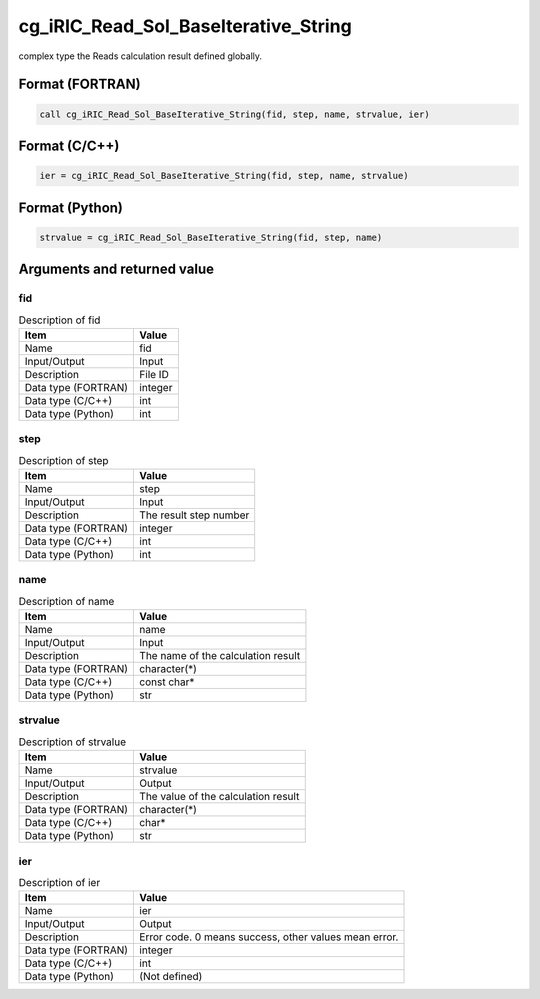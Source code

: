.. _sec_ref_cg_iRIC_Read_Sol_BaseIterative_String:

cg_iRIC_Read_Sol_BaseIterative_String
=====================================

complex type the Reads calculation result defined globally.

Format (FORTRAN)
-----------------

.. code-block:: fortran

   call cg_iRIC_Read_Sol_BaseIterative_String(fid, step, name, strvalue, ier)

Format (C/C++)
-----------------

.. code-block:: c

   ier = cg_iRIC_Read_Sol_BaseIterative_String(fid, step, name, strvalue)

Format (Python)
-----------------

.. code-block:: python

   strvalue = cg_iRIC_Read_Sol_BaseIterative_String(fid, step, name)

Arguments and returned value
-------------------------------

fid
~~~

.. list-table:: Description of fid
   :header-rows: 1

   * - Item
     - Value
   * - Name
     - fid
   * - Input/Output
     - Input

   * - Description
     - File ID
   * - Data type (FORTRAN)
     - integer
   * - Data type (C/C++)
     - int
   * - Data type (Python)
     - int

step
~~~~

.. list-table:: Description of step
   :header-rows: 1

   * - Item
     - Value
   * - Name
     - step
   * - Input/Output
     - Input

   * - Description
     - The result step number
   * - Data type (FORTRAN)
     - integer
   * - Data type (C/C++)
     - int
   * - Data type (Python)
     - int

name
~~~~

.. list-table:: Description of name
   :header-rows: 1

   * - Item
     - Value
   * - Name
     - name
   * - Input/Output
     - Input

   * - Description
     - The name of the calculation result
   * - Data type (FORTRAN)
     - character(*)
   * - Data type (C/C++)
     - const char*
   * - Data type (Python)
     - str

strvalue
~~~~~~~~

.. list-table:: Description of strvalue
   :header-rows: 1

   * - Item
     - Value
   * - Name
     - strvalue
   * - Input/Output
     - Output

   * - Description
     - The value of the calculation result
   * - Data type (FORTRAN)
     - character(*)
   * - Data type (C/C++)
     - char*
   * - Data type (Python)
     - str

ier
~~~

.. list-table:: Description of ier
   :header-rows: 1

   * - Item
     - Value
   * - Name
     - ier
   * - Input/Output
     - Output

   * - Description
     - Error code. 0 means success, other values mean error.
   * - Data type (FORTRAN)
     - integer
   * - Data type (C/C++)
     - int
   * - Data type (Python)
     - (Not defined)

